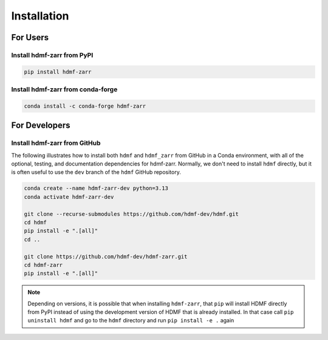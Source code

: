 Installation
============

For Users
---------

Install hdmf-zarr from PyPI
^^^^^^^^^^^^^^^^^^^^^^^^^^^

.. code-block::

    pip install hdmf-zarr

Install hdmf-zarr from conda-forge
^^^^^^^^^^^^^^^^^^^^^^^^^^^^^^^^^^

.. code-block::

    conda install -c conda-forge hdmf-zarr

For Developers
--------------

Install hdmf-zarr from GitHub
^^^^^^^^^^^^^^^^^^^^^^^^^^^^^^

The following illustrates how to install both ``hdmf`` and ``hdmf_zarr`` from GitHub
in a Conda environment, with all of the optional, testing, and documentation dependencies
for hdmf-zarr. Normally, we don't need to install ``hdmf`` directly, but it is
often useful to use the ``dev`` branch of the ``hdmf`` GitHub repository.

.. code-block::

    conda create --name hdmf-zarr-dev python=3.13
    conda activate hdmf-zarr-dev

    git clone --recurse-submodules https://github.com/hdmf-dev/hdmf.git
    cd hdmf
    pip install -e ".[all]"
    cd ..

    git clone https://github.com/hdmf-dev/hdmf-zarr.git
    cd hdmf-zarr
    pip install -e ".[all]"

.. note::

   Depending on versions, it is possible that when installing ``hdmf-zarr``, that ``pip`` will
   install HDMF directly from PyPI instead of using the development version of HDMF
   that is already installed. In that case call ``pip uninstall hdmf`` and
   go to the ``hdmf`` directory and run ``pip install -e .`` again
